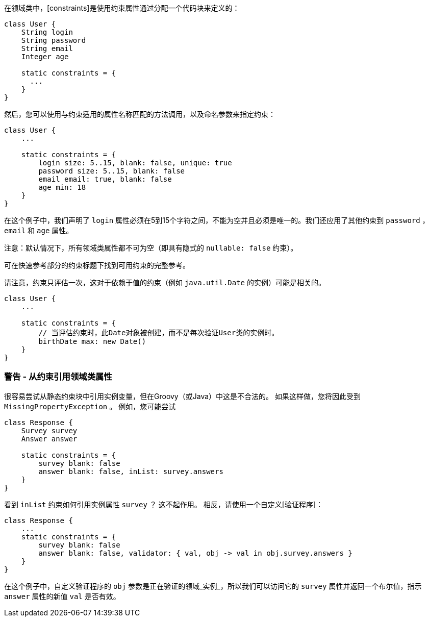 在领域类中，[constraints]是使用约束属性通过分配一个代码块来定义的：

```groovy
class User {
    String login
    String password
    String email
    Integer age

    static constraints = {
      ...
    }
}
```

然后，您可以使用与约束适用的属性名称匹配的方法调用，以及命名参数来指定约束：

```groovy
class User {
    ...

    static constraints = {
        login size: 5..15, blank: false, unique: true
        password size: 5..15, blank: false
        email email: true, blank: false
        age min: 18
    }
}
```

在这个例子中，我们声明了 `login` 属性必须在5到15个字符之间，不能为空并且必须是唯一的。我们还应用了其他约束到 `password` ， `email` 和 `age` 属性。

注意：默认情况下，所有领域类属性都不可为空（即具有隐式的 `nullable: false` 约束）。

可在快速参考部分的约束标题下找到可用约束的完整参考。

请注意，约束只评估一次，这对于依赖于值的约束（例如 `java.util.Date` 的实例）可能是相关的。

```groovy
class User {
    ...

    static constraints = {
        // 当评估约束时，此Date对象被创建，而不是每次验证User类的实例时。
        birthDate max: new Date()
    }
}
```

=== 警告 - 从约束引用领域类属性

很容易尝试从静态约束块中引用实例变量，但在Groovy（或Java）中这是不合法的。 如果这样做，您将因此受到 `MissingPropertyException` 。 例如，您可能尝试

```groovy
class Response {
    Survey survey
    Answer answer

    static constraints = {
        survey blank: false
        answer blank: false, inList: survey.answers
    }
}
```

看到 `inList` 约束如何引用实例属性 `survey` ？ 这不起作用。 相反，请使用一个自定义[验证程序]：

```groovy
class Response {
    ...
    static constraints = {
        survey blank: false
        answer blank: false, validator: { val, obj -> val in obj.survey.answers }
    }
}
```

在这个例子中，自定义验证程序的 `obj` 参数是正在验证的领域_实例_，所以我们可以访问它的 `survey` 属性并返回一个布尔值，指示 `answer` 属性的新值 `val` 是否有效。